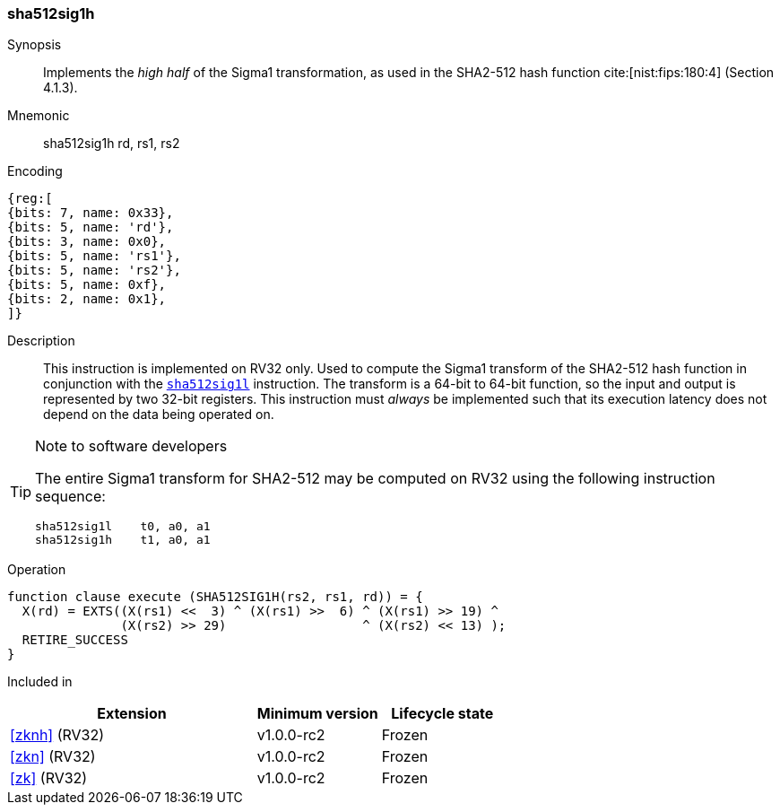 [#insns-sha512sig1h, reftext="SHA2-512 Sigma1 high (RV32)"]
=== sha512sig1h

Synopsis::
Implements the _high half_ of the Sigma1 transformation, as
used in the SHA2-512 hash function cite:[nist:fips:180:4] (Section 4.1.3).

Mnemonic::
sha512sig1h rd, rs1, rs2

Encoding::
[wavedrom, , svg]
....
{reg:[
{bits: 7, name: 0x33},
{bits: 5, name: 'rd'},
{bits: 3, name: 0x0},
{bits: 5, name: 'rs1'},
{bits: 5, name: 'rs2'},
{bits: 5, name: 0xf},
{bits: 2, name: 0x1},
]}
....

Description:: 
This instruction is implemented on RV32 only.
Used to compute the Sigma1 transform of the SHA2-512 hash function
in conjunction with the <<insns-sha512sig1l,`sha512sig1l`>> instruction.
The transform is a 64-bit to 64-bit function, so the input and output
is represented by two 32-bit registers.
This instruction must _always_ be implemented such that its execution
latency does not depend on the data being operated on.

[TIP]
.Note to software developers
====
The entire Sigma1 transform for SHA2-512 may be computed on RV32
using the following instruction sequence:

 sha512sig1l    t0, a0, a1 
 sha512sig1h    t1, a0, a1 

====

Operation::
[source,sail]
--
function clause execute (SHA512SIG1H(rs2, rs1, rd)) = {
  X(rd) = EXTS((X(rs1) <<  3) ^ (X(rs1) >>  6) ^ (X(rs1) >> 19) ^
               (X(rs2) >> 29)                  ^ (X(rs2) << 13) );
  RETIRE_SUCCESS
}
--

Included in::
[%header,cols="4,2,2"]
|===
|Extension
|Minimum version
|Lifecycle state

| <<zknh>> (RV32)
| v1.0.0-rc2
| Frozen
| <<zkn>> (RV32)
| v1.0.0-rc2
| Frozen
| <<zk>> (RV32)
| v1.0.0-rc2
| Frozen
|===


